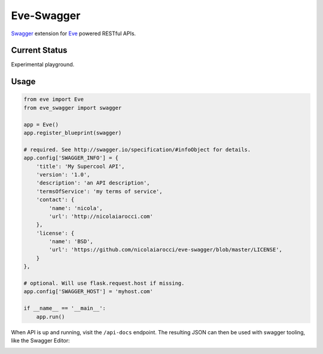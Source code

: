 Eve-Swagger
===========

Swagger_ extension for Eve_ powered RESTful APIs.

Current Status
--------------
Experimental playground.


Usage
-----
.. code-block:: python

    from eve import Eve
    from eve_swagger import swagger

    app = Eve()
    app.register_blueprint(swagger)

    # required. See http://swagger.io/specification/#infoObject for details.
    app.config['SWAGGER_INFO'] = {
        'title': 'My Supercool API',
        'version': '1.0',
        'description': 'an API description',
        'termsOfService': 'my terms of service',
        'contact': {
            'name': 'nicola',
            'url': 'http://nicolaiarocci.com'
        },
        'license': {
            'name': 'BSD',
            'url': 'https://github.com/nicolaiarocci/eve-swagger/blob/master/LICENSE',
        }
    },

    # optional. Will use flask.request.host if missing.
    app.config['SWAGGER_HOST'] = 'myhost.com'

    if __name__ == '__main__':
        app.run()

When API is up and running, visit the ``/api-docs`` endpoint. The resulting
JSON can then be used with swagger tooling, like the Swagger Editor:

.. image:: resources/swagger_editor.png


.. _Swagger: http://swagger.io/
.. _Eve: http://python-eve.org/
.. _`popular request`: https://github.com/nicolaiarocci/eve/issues/574
